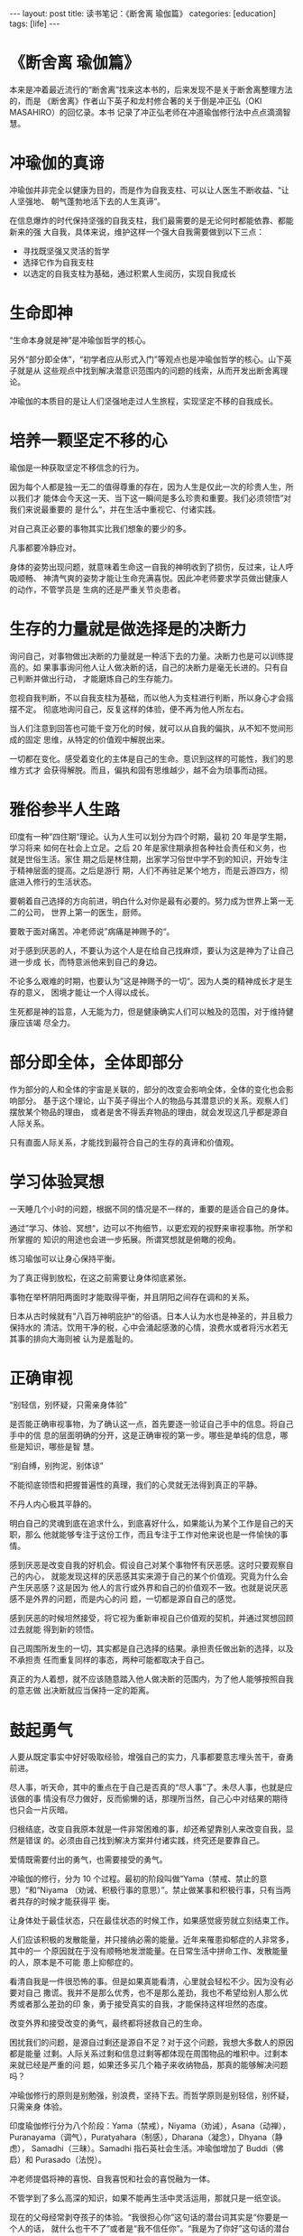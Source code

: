 #+BEGIN_HTML
---
layout: post
title: 读书笔记：《断舍离 瑜伽篇》
categories: [education]
tags: [life]
---
#+END_HTML

* 《断舍离 瑜伽篇》

本来是冲着最近流行的“断舍离”找来这本书的，后来发现不是关于断舍离整理方法的，而是
《断舍离》作者山下英子和龙村修合著的关于倒是冲正弘（OKI MASAHIRO）的回忆录。本书
记录了冲正弘老师在冲道瑜伽修行法中点点滴滴智慧。

* 冲瑜伽的真谛

冲瑜伽并非完全以健康为目的，而是作为自我支柱、可以让人医生不断收益、“让人坚强地、
朝气蓬勃地活下去的人生真谛”。

在信息爆炸的时代保持坚强的自我支柱，我们最需要的是无论何时都能依靠、都能新来的强
大自我，具体来说，维护这样一个强大自我需要做到以下三点：

- 寻找既坚强又灵活的哲学
- 选择它作为自我支柱
- 以选定的自我支柱为基础，通过积累人生阅历，实现自我成长

* 生命即神

“生命本身就是神”是冲瑜伽哲学的核心。

另外“部分即全体”，“初学者应从形式入门”等观点也是冲瑜伽哲学的核心。山下英子就是从
这些观点中找到解决潜意识范围内的问题的线索，从而开发出断舍离理论。

冲瑜伽的本质目的是让人们坚强地走过人生旅程，实现坚定不移的自我成长。

* 培养一颗坚定不移的心

瑜伽是一种获取坚定不移信念的行为。

因为每个人都是独一无二的值得尊重的存在，因为人生是仅此一次的珍贵人生，所以我们才
能体会今天这一天、当下这一瞬间是多么珍贵和重要。我们必须领悟”对我们来说最重要的
是什么“，并在生活中重视它、付诸实践。

对自己真正必要的事物其实比我们想象的要少的多。

凡事都要冷静应对。

身体的姿势出现问题，就意味着生命这一自我的神明收到了损伤，反过来，让人呼吸顺畅、
神清气爽的姿势才能让生命充满喜悦。因此冲老师要求学员做出健康人的动作，不管学员是
生病的还是严重关节炎患者。

* 生存的力量就是做选择是的决断力

询问自己，对事物做出决断的力量就是一种活下去的力量。决断力也是可以训练提高的。如
果事事询问他人让人做决断的话，自己的决断力是毫无长进的。只有自己判断并做出行动，
才能磨炼自己的生存能力。

忽视自我判断，不以自我支柱为基础，而以他人为支柱进行判断，所以身心才会摇摆不定。
彻底地询问自己，反复这样的体验，便不再为他人所左右。

当人们注意到回答也可能千变万化的时候，就可以从自我的偏执，从不知不觉间形成的固定
思维，从特定的价值观中解脱出来。

一切都在变化。感受着变化的主体是自己的生命。意识到这样的可能性，我们的思维方式才
会获得解脱。而且，偏执和固有思维越少，越不会为琐事而动摇。

* 雅俗参半人生路

印度有一种”四住期“理论。认为人生可以划分为四个时期，最初 20 年是学生期，学习将来
如何在社会上立足。之后 20 年是家住期承担各种社会责任和义务，也就是世俗生活。家住
期之后是林住期，出家学习俗世中学不到的知识，开始专注于精神层面的提高。之后是游行
期，人们不再驻足某个地方，而是云游四方，彻底进入修行的生活状态。

要朝着自己选择的方向前进，明白什么对你是最有必要的。努力成为世界上第一无二的公司，
世界上第一的医生，厨师。

要敢于面对痛苦。冲老师说”病痛是神赐予的“。

对于感到厌恶的人，不要认为这个人是在给自己找麻烦，要认为这是神为了让自己进一步成
长，而特意派他来到自己的身边。

不论多么艰难的时期，也要认为”这是神赐予的一切“。因为人类的精神成长才是生存的意义，
困境才能让一个人得以成长。

生死都是神的旨意，人无能为力，但是健康确实人们可以触及的范围，对于维持健康应该竭
尽全力。

* 部分即全体，全体即部分

作为部分的人和全体的宇宙是关联的，部分的改变会影响全体，全体的变化也会影响部分。
基于这个理论，山下英子得出个人的物品与其潜意识的关系。观察人们摆放某个物品的理由，
或者是舍不得丢弃物品的理由，就会发现这几乎都是源自人际关系。

只有直面人际关系，才能找到最符合自己的生存的真谛和价值观。

* 学习体验冥想

一天睡几个小时的问题，根据不同的情况是不一样的，重要的是适合自己的身体。

通过”学习、体验、冥想“，边可以不拘细节，以更宏观的视野来审视事物。所学和所掌握的
知识的用途也会进一步拓展。所谓冥想就是俯瞰的视角。

练习瑜伽可以让身心保持平衡。

为了真正得到放松，在这之前需要让身体彻底紧张。

事物在举杯阴阳两面时才能取得平衡，并且阴阳之间存在调和的关系。

日本从古时候就有”八百万神明庇护“的俗语。日本人认为水也是神圣的，并且极力保持水的
清洁。饮用干净的税，心中会涌起感激的心情，浪费水或者将污水若无其事的排向大海则被
认为是羞耻的。

* 正确审视

“别轻信，别怀疑，只需亲身体验”

是否能正确审视事物，为了确认这一点，首先要逐一验证自己手中的信息。将自己手中的信
息的层面明确的分开，这是正确审视的第一步。哪些是单纯的信息，哪些是知识，哪些是智
慧。

“别自缚，别拘泥，别体谅”

不能彻底领悟和把握普遍性的真理，我们的心灵就无法得到真正的平静。

不丹人内心极其平静的。

明白自己的灵魂到底在追求什么，到底喜好什么，如果能认为某个工作是自己的天职，那么
他就能够专注于这份工作，而且专注于工作对他来说也是一件愉快的事情。

感到厌恶是改变自我的好机会。假设自己对某个事物怀有厌恶感。这时只要观察自己的内心，
就能发现这样的厌恶感其实来源于自己的某个价值观。究竟为什么会产生厌恶感？这是因为
他人的言行或外界和自己的价值观不一致。也就是说厌恶感不是外界的问题，而是内心的问
题，一切都是源自自己的感觉。

感到厌恶的时候坦然接受，将它视为重新审视自己价值观的契机，并通过冥想回顾过去就能
得到新的领悟。

自己周围所发生的一切，其实都是自己选择的结果。承担责任做出新的选择，以及不承担责
任而重复同样的事态，两种可能都取决于自己。

真正的为人着想，就不应该随意踏入他人做决断的范围内，为了他人能够按照自我的意志做
出决断就应当保持一定的距离。

* 鼓起勇气

人要从既定事实中好好吸取经验，增强自己的实力，凡事都要意志埋头苦干，奋勇前进。

尽人事，听天命，其中的重点在于自己是否真的“尽人事”了。未尽人事，也就是应该做的事
情没有尽力做好，反而偷懒的话，那理所当然，自己心中对结果的期待也只会一片灰暗。

归根结底，改变自我原本就是一件非常困难的事，却还希望靠别人来改变自我，显然是错误
的。必须由自己找到解决方案并付诸实践，终究还是要靠自己。

爱情既需要付出的勇气，也需要接受的勇气。

冲瑜伽的修行，分为 10 个过程。最初的阶段叫做”Yama（禁戒、禁止的意思）“和“Niyama
（劝诫、积极行事的意思）”。禁止做某事和积极行事，只有当两者共存的时候才能获得平
衡。

让身体处于最佳状态，只在最佳状态的时候工作，如果感觉疲劳就立刻结束工作。

人们应该积极的发散能量，并只接纳必需的能量。近年来罹患抑郁症的人非常多，其中的一
个原因就在于没有顺畅地发泄能量。在日常生活中拼命工作、发散能量的人，原本是不可能
患上抑郁症的。

看清自我是一件很恐怖的事。但是如果真能看清，心里就会轻松不少。因为没有必要对自己
撒谎。我并不是那么优秀，也不是那么差劲，我也不希望给别人那么优秀或者那么差劲的印
象，勇于接受真实的自我，才能保持这样坦然的态度。

改变外界和接受改变的勇气，最终都将拯救自己的生命。

困扰我们的问题，是源自过剩还是源自不足？对于这个问题，我想大多数人的原因都是能量
过剩。人际关系过剩和信息过剩等都体现在周围物品的堆积中。过剩本来就已经是严重的问
题，如果还多买几个箱子来收纳物品，那真的能够解决问题吗？

冲瑜伽修行的原则是别勉强，别浪费，坚持下去。而哲学原则是别轻信，别怀疑，只需亲身
体验。

印度瑜伽修行分为八个阶段：Yama（禁戒），Niyama（劝诫），Asana（动禅），
Puranayama（调气），Puratyahara（制感），Dharana（凝念），Dhyana（静虑），
Samadhi（三昧）。Samadhi 指石英社会生活。冲瑜伽增加了 Buddi（佛启）和
Purasado（法悦）。

冲老师提倡将神的喜悦、自我喜悦和社会的喜悦融为一体。

不管学到了多么高深的知识，如果不能再生活中灵活运用，那就只是一纸空谈。

现在的父母经常剥夺孩子的体验。“我很担心你”这句话的潜台词其实是“你要是一个人的话，
就什么也干不了”或者是“我不信任你”。“我是为了你好”这句话的潜台词是“我是为了我自己”。

充分散发能量后感到的疲劳，以及由于能量没能彻底发散而感到的疲劳，两者是完全不同的。

无视应该感恩的对象，无视应该感应的现象，这些都是麻痹。心一旦麻痹，就和死去没有区
别。

丹田最大的功效是让人们的精神保持平稳。不论何时都能有意识地保持冷静，做出正确的判
断。

冲瑜伽所有的训练都有一个共同的目的：在任何场合都能瞬间找回自己的意识，冷静地采取
最佳的应对措施。

